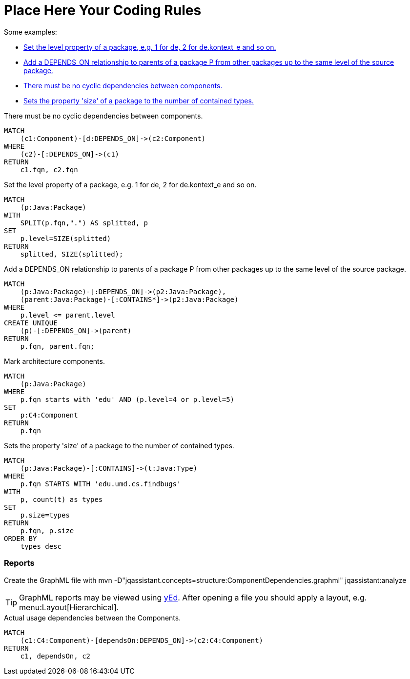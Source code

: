 = Place Here Your Coding Rules

Some examples:

[[default]]
[role=group,includesConcepts="package:PackageSize,dependency:TransitivePackageDependencies,structure:ComponentDependencies.graphml", includesConstraints="component:Cycles(critical)"]
- <<package:PackageLevel>>
- <<dependency:TransitivePackageDependencies>>
- <<component:Cycles>>
- <<package:PackageSize>>


[[component:Cycles]]
.There must be no cyclic dependencies between components.
[source,cypher,role=constraint,requiresConcepts="component:MarkComponents"]
----
MATCH
    (c1:Component)-[d:DEPENDS_ON]->(c2:Component)
WHERE
    (c2)-[:DEPENDS_ON]->(c1)
RETURN
    c1.fqn, c2.fqn
----

[[package:PackageLevel]]
.Set the level property of a package, e.g. 1 for de, 2 for de.kontext_e and so on.
[source,cypher,role=concept,requiresConcepts="dependency:Package"]
----
MATCH
    (p:Java:Package)
WITH
    SPLIT(p.fqn,".") AS splitted, p
SET
    p.level=SIZE(splitted)
RETURN
    splitted, SIZE(splitted);
----

[[dependency:TransitivePackageDependencies]]
.Add a DEPENDS_ON relationship to parents of a package P from other packages up to the same level of the source package.
[source,cypher,role=concept,requiresConcepts="package:PackageLevel"]
----
MATCH
    (p:Java:Package)-[:DEPENDS_ON]->(p2:Java:Package),
    (parent:Java:Package)-[:CONTAINS*]->(p2:Java:Package)
WHERE
    p.level <= parent.level
CREATE UNIQUE
    (p)-[:DEPENDS_ON]->(parent)
RETURN
    p.fqn, parent.fqn;
----

[[component:MarkComponents]]
.Mark architecture components.
[source,cypher,role=concept,requiresConcepts="package:PackageLevel"]
----
MATCH
    (p:Java:Package)
WHERE
    p.fqn starts with 'edu' AND (p.level=4 or p.level=5)
SET
    p:C4:Component
RETURN
    p.fqn
----

[[package:PackageSize]]
.Sets the property 'size' of a package to the number of contained types.
[source,cypher,role=concept]
----
MATCH
    (p:Java:Package)-[:CONTAINS]->(t:Java:Type)
WHERE
    p.fqn STARTS WITH 'edu.umd.cs.findbugs'
WITH
    p, count(t) as types
SET
    p.size=types
RETURN
    p.fqn, p.size
ORDER BY
    types desc
----

=== Reports

Create the GraphML file with
mvn -D"jqassistant.concepts=structure:ComponentDependencies.graphml" jqassistant:analyze

TIP: GraphML reports may be viewed using http://www.yworks.com/en/products/yfiles/yed/[yEd]. After opening a file you
should apply a layout, e.g. menu:Layout[Hierarchical].


[[structure:ComponentDependencies.graphml]]
[source,cypher,role=concept,requiresConcepts="component:MarkComponents",reportType="graphml"]
.Actual usage dependencies between the Components.
----
MATCH
    (c1:C4:Component)-[dependsOn:DEPENDS_ON]->(c2:C4:Component)
RETURN
    c1, dependsOn, c2
----
